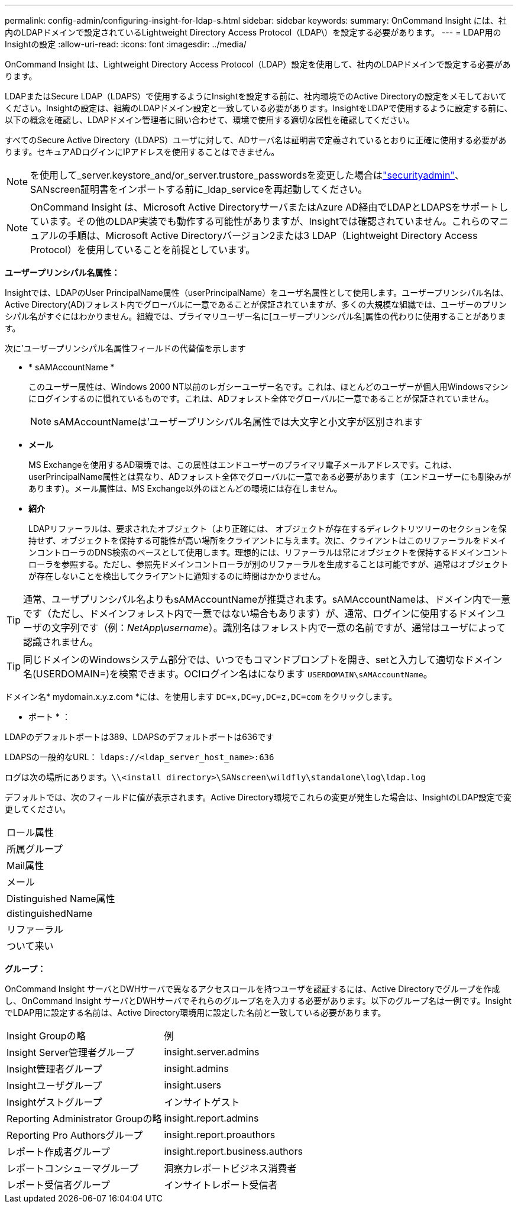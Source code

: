 ---
permalink: config-admin/configuring-insight-for-ldap-s.html 
sidebar: sidebar 
keywords:  
summary: OnCommand Insight には、社内のLDAPドメインで設定されているLightweight Directory Access Protocol（LDAP\）を設定する必要があります。 
---
= LDAP用のInsightの設定
:allow-uri-read: 
:icons: font
:imagesdir: ../media/


[role="lead"]
OnCommand Insight は、Lightweight Directory Access Protocol（LDAP）設定を使用して、社内のLDAPドメインで設定する必要があります。

LDAPまたはSecure LDAP（LDAPS）で使用するようにInsightを設定する前に、社内環境でのActive Directoryの設定をメモしておいてください。Insightの設定は、組織のLDAPドメイン設定と一致している必要があります。InsightをLDAPで使用するように設定する前に、以下の概念を確認し、LDAPドメイン管理者に問い合わせて、環境で使用する適切な属性を確認してください。

すべてのSecure Active Directory（LDAPS）ユーザに対して、ADサーバ名は証明書で定義されているとおりに正確に使用する必要があります。セキュアADログインにIPアドレスを使用することはできません。


NOTE: を使用して_server.keystore_and/or_server.trustore_passwordsを変更した場合はlink:../config-admin/security-management.html["securityadmin"]、SANscreen証明書をインポートする前に_ldap_serviceを再起動してください。

[NOTE]
====
OnCommand Insight は、Microsoft Active DirectoryサーバまたはAzure AD経由でLDAPとLDAPSをサポートしています。その他のLDAP実装でも動作する可能性がありますが、Insightでは確認されていません。これらのマニュアルの手順は、Microsoft Active Directoryバージョン2または3 LDAP（Lightweight Directory Access Protocol）を使用していることを前提としています。

====
*ユーザープリンシパル名属性：*

Insightでは、LDAPのUser PrincipalName属性（userPrincipalName）をユーザ名属性として使用します。ユーザープリンシパル名は、Active Directory(AD)フォレスト内でグローバルに一意であることが保証されていますが、多くの大規模な組織では、ユーザーのプリンシパル名がすぐにはわかりません。組織では、プライマリユーザー名に[ユーザープリンシパル名]属性の代わりに使用することがあります。

次に'ユーザープリンシパル名属性フィールドの代替値を示します

* * sAMAccountName *
+
このユーザー属性は、Windows 2000 NT以前のレガシーユーザー名です。これは、ほとんどのユーザーが個人用Windowsマシンにログインするのに慣れているものです。これは、ADフォレスト全体でグローバルに一意であることが保証されていません。

+

NOTE: sAMAccountNameは'ユーザープリンシパル名属性では大文字と小文字が区別されます

* *メール*
+
MS Exchangeを使用するAD環境では、この属性はエンドユーザーのプライマリ電子メールアドレスです。これは、userPrincipalName属性とは異なり、ADフォレスト全体でグローバルに一意である必要があります（エンドユーザーにも馴染みがあります）。メール属性は、MS Exchange以外のほとんどの環境には存在しません。

* *紹介*
+
LDAPリファーラルは、要求されたオブジェクト（より正確には、 オブジェクトが存在するディレクトリツリーのセクションを保持せず、オブジェクトを保持する可能性が高い場所をクライアントに与えます。次に、クライアントはこのリファーラルをドメインコントローラのDNS検索のベースとして使用します。理想的には、リファーラルは常にオブジェクトを保持するドメインコントローラを参照する。ただし、参照先ドメインコントローラが別のリファーラルを生成することは可能ですが、通常はオブジェクトが存在しないことを検出してクライアントに通知するのに時間はかかりません。




TIP: 通常、ユーザプリンシパル名よりもsAMAccountNameが推奨されます。sAMAccountNameは、ドメイン内で一意です（ただし、ドメインフォレスト内で一意ではない場合もあります）が、通常、ログインに使用するドメインユーザの文字列です（例：_NetApp\username_）。識別名はフォレスト内で一意の名前ですが、通常はユーザによって認識されません。


TIP: 同じドメインのWindowsシステム部分では、いつでもコマンドプロンプトを開き、setと入力して適切なドメイン名(USERDOMAIN=)を検索できます。OCIログイン名はになります `USERDOMAIN\sAMAccountName`。

ドメイン名* mydomain.x.y.z.com *には、を使用します `DC=x,DC=y,DC=z,DC=com` をクリックします。

* ポート * ：

LDAPのデフォルトポートは389、LDAPSのデフォルトポートは636です

LDAPSの一般的なURL： `ldaps://<ldap_server_host_name>:636`

ログは次の場所にあります。``\\<install directory>\SANscreen\wildfly\standalone\log\ldap.log``

デフォルトでは、次のフィールドに値が表示されます。Active Directory環境でこれらの変更が発生した場合は、InsightのLDAP設定で変更してください。

|===


 a| 
ロール属性



 a| 
所属グループ



 a| 
Mail属性



 a| 
メール



 a| 
Distinguished Name属性



 a| 
distinguishedName



 a| 
リファーラル



 a| 
ついて来い

|===
*グループ：*

OnCommand Insight サーバとDWHサーバで異なるアクセスロールを持つユーザを認証するには、Active Directoryでグループを作成し、OnCommand Insight サーバとDWHサーバでそれらのグループ名を入力する必要があります。以下のグループ名は一例です。InsightでLDAP用に設定する名前は、Active Directory環境用に設定した名前と一致している必要があります。

|===


| Insight Groupの略 | 例 


 a| 
Insight Server管理者グループ
 a| 
insight.server.admins



 a| 
Insight管理者グループ
 a| 
insight.admins



 a| 
Insightユーザグループ
 a| 
insight.users



 a| 
Insightゲストグループ
 a| 
インサイトゲスト



 a| 
Reporting Administrator Groupの略
 a| 
insight.report.admins



 a| 
Reporting Pro Authorsグループ
 a| 
insight.report.proauthors



 a| 
レポート作成者グループ
 a| 
insight.report.business.authors



 a| 
レポートコンシューマグループ
 a| 
洞察力レポートビジネス消費者



 a| 
レポート受信者グループ
 a| 
インサイトレポート受信者

|===